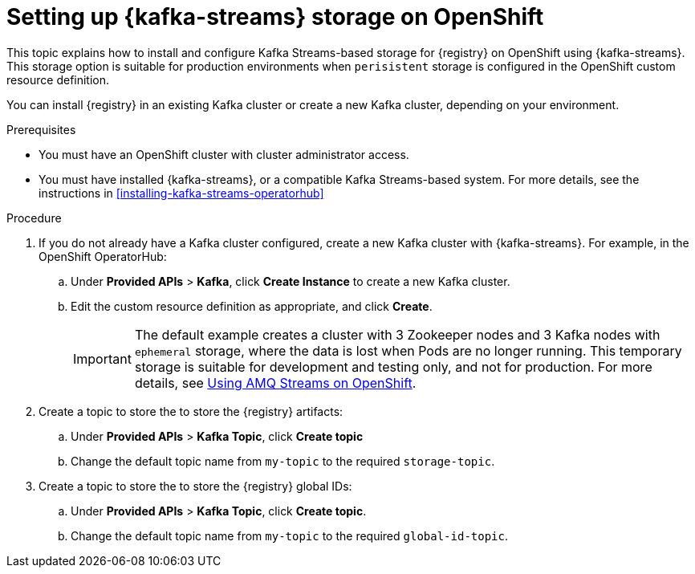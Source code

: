 // Metadata created by nebel
// ParentAssemblies: assemblies/getting-started/as_installing-the-registry.adoc

[id="setting-up-kafka-kubernetes-storage"]


//Use OpenShift for now until Helm chart available for Kubernetes
= Setting up {kafka-streams} storage on OpenShift 

This topic explains how to install and configure Kafka Streams-based storage for {registry} on OpenShift using {kafka-streams}. This storage option is suitable for production environments when `perisistent` storage is configured in the OpenShift custom resource definition. 

You can install {registry} in an existing Kafka cluster or create a new Kafka cluster, depending on your environment.

.Prerequisites
* You must have an OpenShift cluster with cluster administrator access.
* You must have installed {kafka-streams}, or a compatible Kafka Streams-based system. For more details, see the instructions in xref:installing-kafka-streams-operatorhub[]

.Procedure


. If you do not already have a Kafka cluster configured, create a new Kafka cluster with {kafka-streams}. For example, in the OpenShift OperatorHub:
+
ifdef::apicurio-registry[]
.. Click *Installed Operators* > *{kafka-streams}*.
endif::[]
ifdef::rh-service-registry[]
.. Click *Installed Operators* > *Red Hat Integration - {kafka-streams}*.
endif::[]
.. Under *Provided APIs* > *Kafka*, click *Create Instance* to create a new Kafka cluster.
.. Edit the custom resource definition as appropriate, and click *Create*. 
+
IMPORTANT: The default example creates a cluster with 3 Zookeeper nodes and 3 Kafka nodes with `ephemeral` storage, where the data is lost when Pods are no longer running. This temporary storage is suitable for development and testing only, and not for production. For more details, see link:https://access.redhat.com/documentation/en-us/red_hat_amq/{amq-version}/html/using_amq_streams_on_openshift/index?[Using AMQ Streams on OpenShift].

. Create a topic to store the to store the {registry} artifacts:
+
.. Under *Provided APIs* > *Kafka Topic*, click *Create topic* 
.. Change the default topic name from `my-topic` to the required `storage-topic`.

. Create a topic to store the to store the {registry} global IDs:
.. Under *Provided APIs* > *Kafka Topic*, click *Create topic*.
.. Change the default topic name from `my-topic` to the required `global-id-topic`.

.Additional resources
ifdef::apicurio-registry[]
For more details on installing Strimzi and on creating Kafka clusters and topics, see https://strimzi.io/docs/overview/latest/
endif::[]

ifdef::rh-service-registry[]

For more details on creating Kafka clusters and topics using {kafka-streams}:

* link:https://access.redhat.com/documentation/en-us/red_hat_amq/{amq-version}/html/using_amq_streams_on_openshift/index?[Using AMQ Streams on OpenShift]
endif::[]
